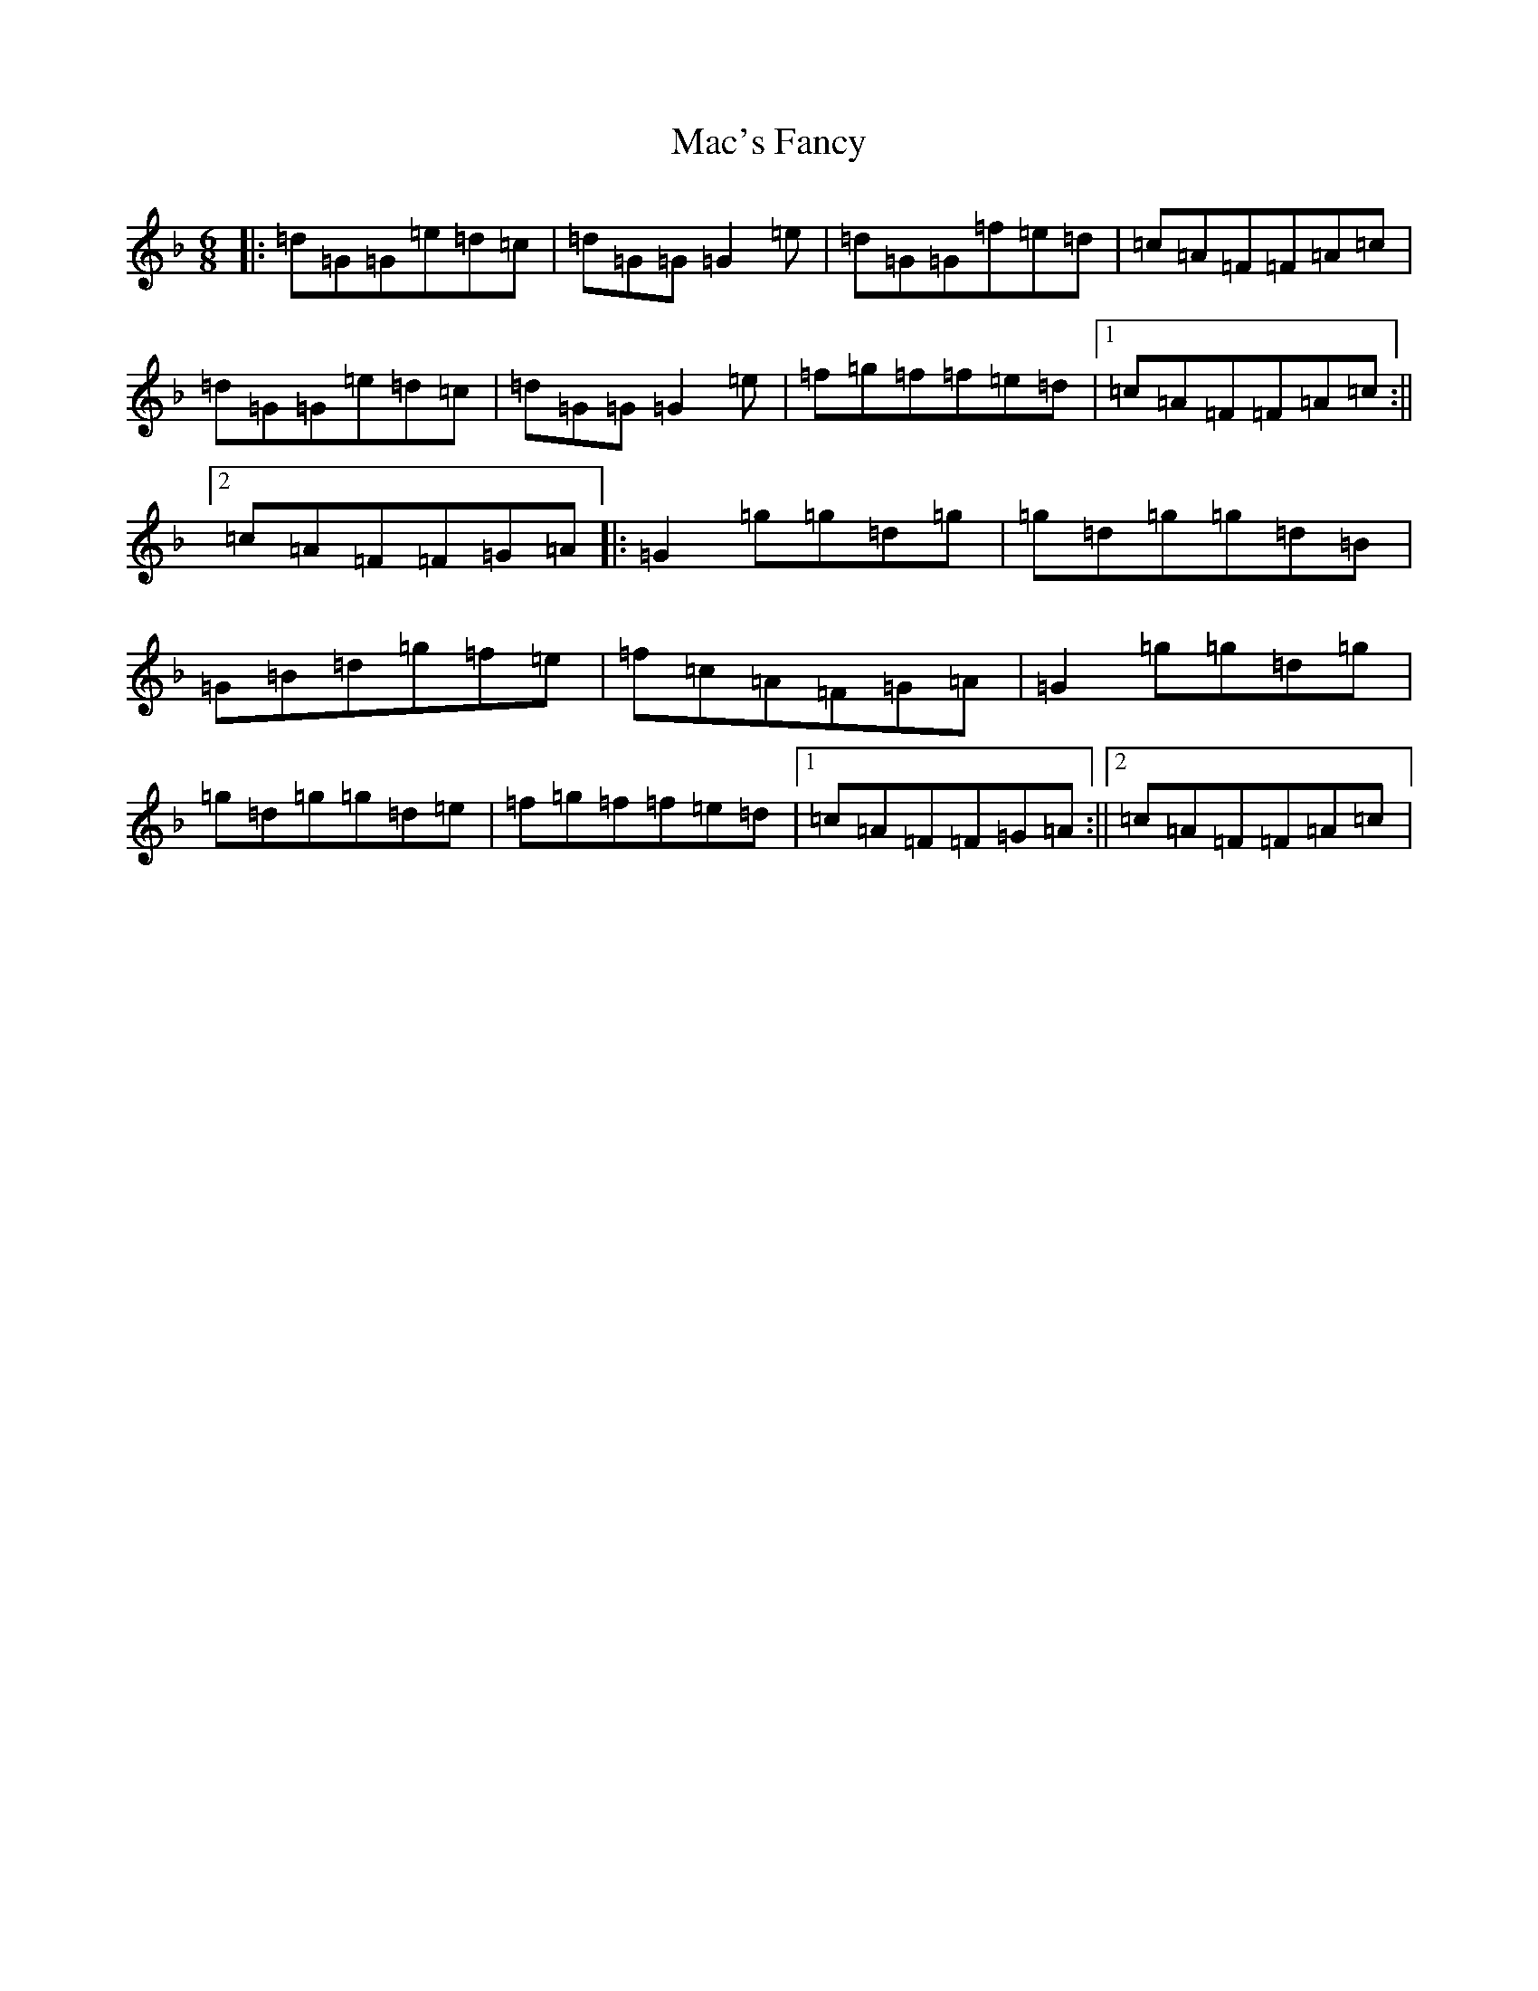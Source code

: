 X: 12986
T: Mac's Fancy
S: https://thesession.org/tunes/2724#setting2724
Z: A Mixolydian
R: jig
M:6/8
L:1/8
K: C Mixolydian
|:=d=G=G=e=d=c|=d=G=G=G2=e|=d=G=G=f=e=d|=c=A=F=F=A=c|=d=G=G=e=d=c|=d=G=G=G2=e|=f=g=f=f=e=d|1=c=A=F=F=A=c:||2=c=A=F=F=G=A|:=G2=g=g=d=g|=g=d=g=g=d=B|=G=B=d=g=f=e|=f=c=A=F=G=A|=G2=g=g=d=g|=g=d=g=g=d=e|=f=g=f=f=e=d|1=c=A=F=F=G=A:||2=c=A=F=F=A=c|